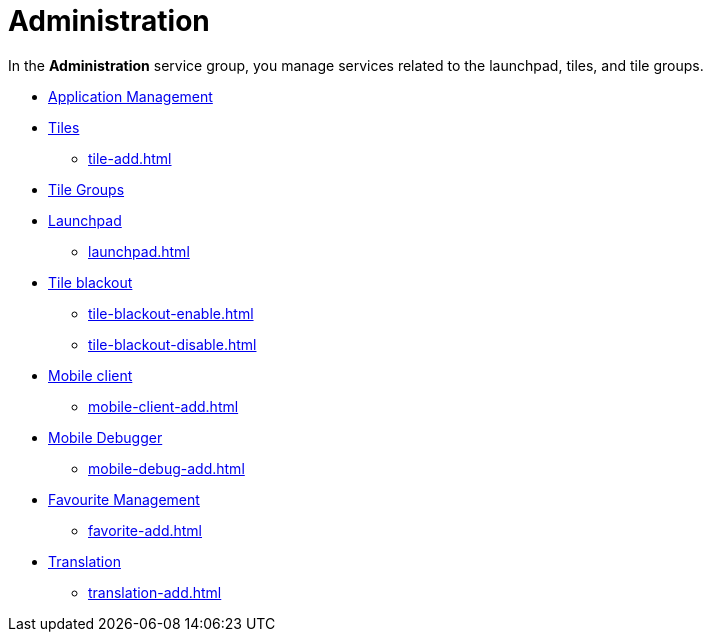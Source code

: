 = Administration

In the *Administration* service group, you manage services related to the launchpad, tiles, and tile groups.


* xref:administration-appmanagement.adoc[Application Management]
* xref:tiles.adoc[Tiles]
** xref:tile-add.adoc[]
* xref:tile-groups.adoc[Tile Groups]
* xref:launchpad-concept.adoc[Launchpad]
** xref:launchpad.adoc[]
* xref:tile-blackout.adoc[Tile blackout]
** xref:tile-blackout-enable.adoc[]
** xref:tile-blackout-disable.adoc[]
* xref:mobile-client.adoc[Mobile client]
** xref:mobile-client-add.adoc[]
* xref:mobile-debug.adoc[Mobile Debugger]
** xref:mobile-debug-add.adoc[]
* xref:favourite-management.adoc[Favourite Management]
** xref:favorite-add.adoc[]
* xref:translation.adoc[Translation]
** xref:translation-add.adoc[]